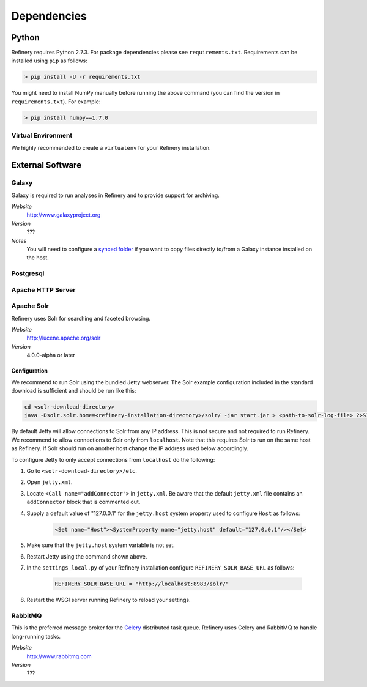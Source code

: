 .. _dependencies:

Dependencies
============

Python
------

Refinery requires Python 2.7.3. For package dependencies please see ``requirements.txt``. Requirements can be installed using ``pip``
as follows:

.. code-block:: bash

   > pip install -U -r requirements.txt

You might need to install NumPy manually before running the above command (you can find the version in ``requirements.txt``).
For example:

.. code-block:: bash

   > pip install numpy==1.7.0


Virtual Environment
^^^^^^^^^^^^^^^^^^^

We highly recommended to create a ``virtualenv`` for your Refinery installation.


External Software
-----------------

Galaxy
^^^^^^

Galaxy is required to run analyses in Refinery and to provide support for archiving.

*Website*
   http://www.galaxyproject.org

*Version*
   ???

*Notes*
   You will need to configure a `synced folder
   <http://docs.vagrantup.com/v2/synced-folders/basic_usage.html>`_ if you want to
   copy files directly to/from a Galaxy instance installed on the host.

Postgresql
^^^^^^^^^^

Apache HTTP Server
^^^^^^^^^^^^^^^^^^

Apache Solr
^^^^^^^^^^^

Refinery uses Solr for searching and faceted browsing.

*Website*
   http://lucene.apache.org/solr

*Version*
   4.0.0-alpha or later
   
Configuration
"""""""""""""

We recommend to run Solr using the bundled Jetty webserver. The Solr example configuration included in the standard download
is sufficient and should be run like this:

.. code-block:: bash   

   cd <solr-download-directory>
   java -Dsolr.solr.home=<refinery-installation-directory>/solr/ -jar start.jar > <path-to-solr-log-file> 2>&1 &
      
By default Jetty will allow connections to Solr from any IP address. This is not secure and not required to run Refinery. We recommend to 
allow connections to Solr only from ``localhost``. Note that this requires Solr to run on the same host as Refinery. If Solr should run on another host change
the IP address used below accordingly. 

To configure Jetty to only accept connections from ``localhost`` do the following:
   
1. Go to ``<solr-download-directory>/etc``.
2. Open ``jetty.xml``.
3. Locate ``<Call name="addConnector">`` in ``jetty.xml``. Be aware that the default ``jetty.xml`` file contains an ``addConnector`` block that is commented out. 
4. Supply a default value of "127.0.0.1" for the ``jetty.host`` system property used to configure ``Host`` as follows:

	.. code-block:: xml   

		<Set name="Host"><SystemProperty name="jetty.host" default="127.0.0.1"/></Set>

5. Make sure that the ``jetty.host`` system variable is not set. 
6. Restart Jetty using the command shown above.
7. In the ``settings_local.py`` of your Refinery installation configure ``REFINERY_SOLR_BASE_URL`` as follows:

	.. code-block:: python   

		REFINERY_SOLR_BASE_URL = "http://localhost:8983/solr/"
    
8. Restart the WSGI server running Refinery to reload your settings.

RabbitMQ
^^^^^^^^

This is the preferred message broker for the `Celery <http://celeryproject.org>`_ distributed task queue.
Refinery uses Celery and RabbitMQ to handle long-running tasks.

*Website*
   http://www.rabbitmq.com

*Version*
   ???
